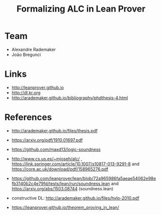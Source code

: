 #+Title: Formalizing ALC in Lean Prover

* Team

- Alexandre Rademaker
- João Bregunci

* Links

- [[http://leanprover.github.io]]
- [[http://dl.kr.org]]
- http://arademaker.github.io/bibliography/phdthesis-4.html

* References

- http://arademaker.github.io/files/thesis.pdf

- https://arxiv.org/pdf/1910.01697.pdf
- https://github.com/maxd13/logic-soundness

- http://www.cs.us.es/~mjoseh/alc/ ,
  https://link.springer.com/article/10.1007/s10817-013-9291-8 and
  https://core.ac.uk/download/pdf/158965276.pdf

- https://github.com/leanprover/lean/blob/72a965986fa5aeae54062e98efb3140b2c4e79fd/tests/lean/run/soundness.lean
  and https://arxiv.org/abs/1503.08744 (soundness.lean)

- constructive DL: http://arademaker.github.io/files/hylo-2010.pdf

- https://leanprover.github.io/theorem_proving_in_lean/


